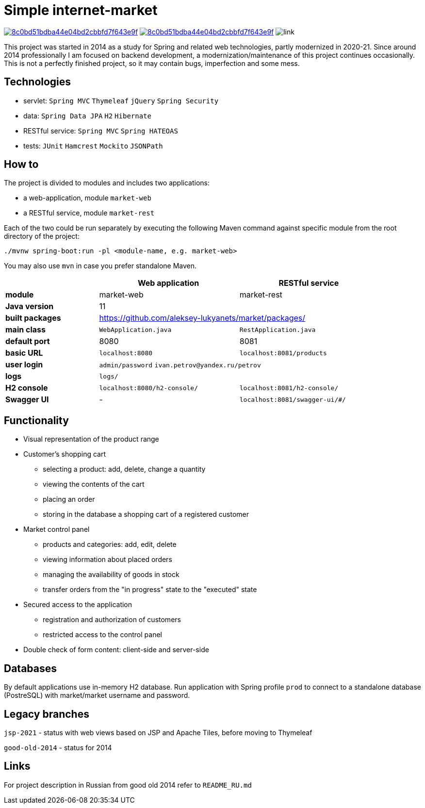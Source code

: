 = Simple internet-market

image:https://api.codacy.com/project/badge/Grade/8c0bd51bdba44e04bd2cbbfd7f643e9f[link=https://www.codacy.com/manual/aleksey-lukyanets/market?utm_source=github.com&amp;utm_medium=referral&amp;utm_content=aleksey-lukyanets/market&amp;utm_campaign=Badge_Grade]
image:https://api.codacy.com/project/badge/Coverage/8c0bd51bdba44e04bd2cbbfd7f643e9f[link=https://www.codacy.com/manual/aleksey-lukyanets/market?utm_source=github.com&utm_medium=referral&utm_content=aleksey-lukyanets/market&utm_campaign=Badge_Coverage]
image:https://github.com/aleksey-lukyanets/market/workflows/build/badge.svg[link]

This project was started in 2014 as a study for Spring and related web technologies,
partly modernized in 2020-21. Since around 2014 professionally I am focused on backend development,
a modernization/maintenance of this project continues occasionally.
This is not a perfectly finished project, so it may contain bugs, imperfection and some mess.

== Technologies

* servlet: ``Spring MVC`` ``Thymeleaf`` ``jQuery`` ``Spring Security``
* data: ``Spring Data JPA`` ``H2`` ``Hibernate``
* RESTful service: ``Spring MVC`` ``Spring HATEOAS``
* tests: ``JUnit`` ``Hamcrest`` ``Mockito`` ``JSONPath``

== How to

The project is divided to modules and includes two applications:

* a web-application, module ``market-web``
* a RESTful service, module ``market-rest``

Each of the two could be run separately by executing the following Maven command
against specific module from the root directory of the project:

``./mvnw spring-boot:run -pl <module-name, e.g. market-web>``

You may also use ``mvn`` in case you prefer standalone Maven.

[%header,cols=".^2,.^3,.^3",width=90%]
|===
| |Web application |RESTful service
|*module* |market-web |market-rest
|*Java version* 2+^|11
|*built packages* 2+^|https://github.com/aleksey-lukyanets/market/packages/
|*main class* |``WebApplication.java`` |``RestApplication.java``
|*default port* |8080 |8081
|*basic URL* |``localhost:8080`` |``localhost:8081/products``
|*user login* 2+|``admin/password`` ``ivan.petrov@yandex.ru/petrov``
|*logs* 2+|``logs/``
|*H2 console* |``localhost:8080/h2-console/`` |``localhost:8081/h2-console/``
|*Swagger UI* |- |``localhost:8081/swagger-ui/#/``
|===

== Functionality

* Visual representation of the product range
* Customer's shopping cart
** selecting a product: add, delete, change a quantity
** viewing the contents of the cart
** placing an order
** storing in the database a shopping cart of a registered customer
* Market control panel
** products and categories: add, edit, delete
** viewing information about placed orders
** managing the availability of goods in stock
** transfer orders from the "in progress" state to the "executed" state
* Secured access to the application
** registration and authorization of customers
** restricted access to the control panel
* Double check of form content: client-side and server-side

== Databases

By default applications use in-memory H2 database.
Run application with Spring profile ``prod`` to connect to a standalone database (PostreSQL)
with market/market username and password.

== Legacy branches

``jsp-2021`` - status with web views based on JSP and Apache Tiles, before moving to Thymeleaf

``good-old-2014`` - status for 2014

== Links

For project description in Russian from good old 2014 refer to ``README_RU.md``
